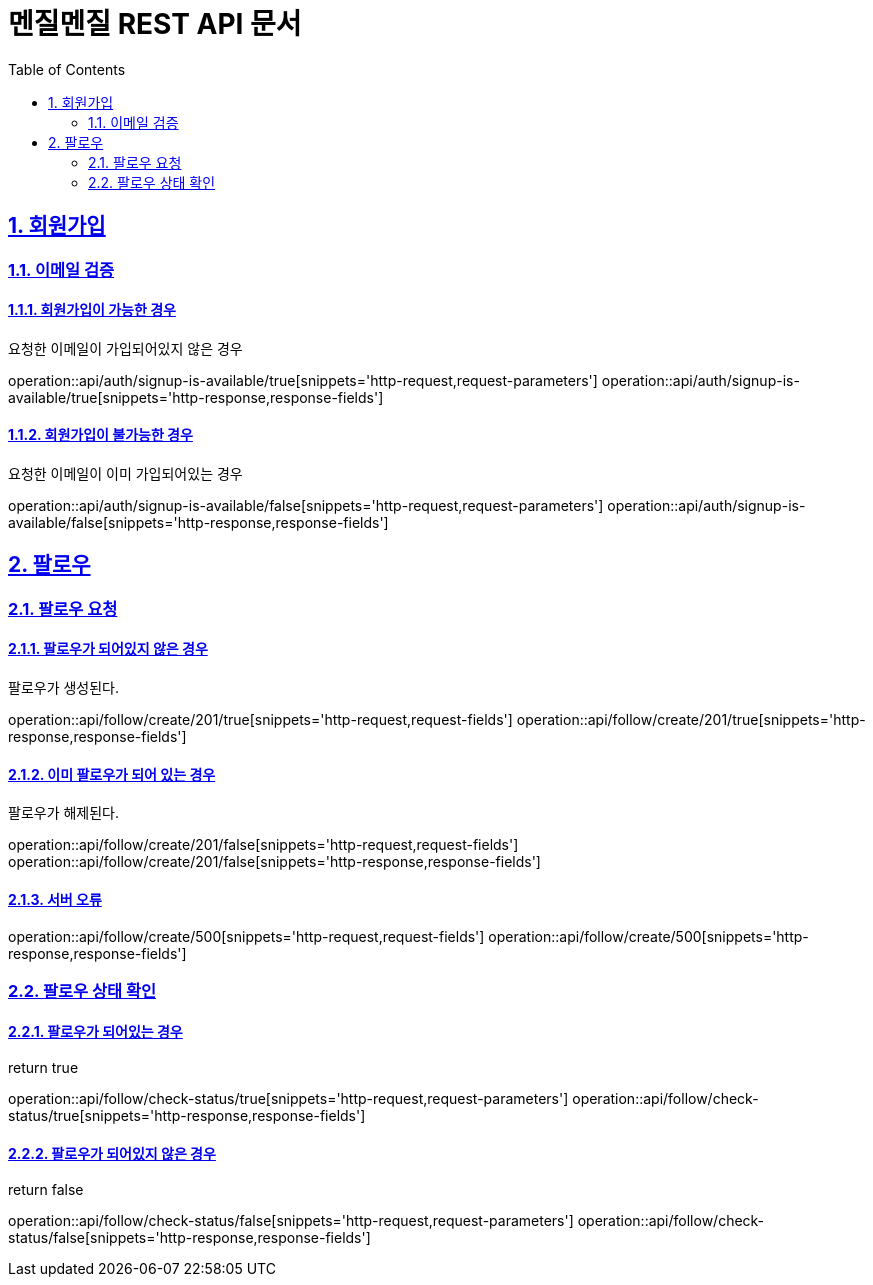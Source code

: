 // ifndef::snippets[]
// = :snippets: ../../build/generated-snippets
// endif::[]
= 멘질멘질 REST API 문서
:doctype: book
:icons: font
:source-highlighter: highlightjs
:toc: left
:toclevels: 2
:sectlinks:
:sectnums:

== 회원가입

=== 이메일 검증
==== 회원가입이 가능한 경우
요청한 이메일이 가입되어있지 않은 경우

operation::api/auth/signup-is-available/true[snippets='http-request,request-parameters']
operation::api/auth/signup-is-available/true[snippets='http-response,response-fields']

==== 회원가입이 불가능한 경우
요청한 이메일이 이미 가입되어있는 경우

operation::api/auth/signup-is-available/false[snippets='http-request,request-parameters']
operation::api/auth/signup-is-available/false[snippets='http-response,response-fields']


== 팔로우
=== 팔로우 요청
==== 팔로우가 되어있지 않은 경우
팔로우가 생성된다.

operation::api/follow/create/201/true[snippets='http-request,request-fields']
operation::api/follow/create/201/true[snippets='http-response,response-fields']

==== 이미 팔로우가 되어 있는 경우
팔로우가 해제된다.

operation::api/follow/create/201/false[snippets='http-request,request-fields']
operation::api/follow/create/201/false[snippets='http-response,response-fields']

==== 서버 오류

operation::api/follow/create/500[snippets='http-request,request-fields']
operation::api/follow/create/500[snippets='http-response,response-fields']

=== 팔로우 상태 확인

==== 팔로우가 되어있는 경우
return true

operation::api/follow/check-status/true[snippets='http-request,request-parameters']
operation::api/follow/check-status/true[snippets='http-response,response-fields']

==== 팔로우가 되어있지 않은 경우
return false

operation::api/follow/check-status/false[snippets='http-request,request-parameters']
operation::api/follow/check-status/false[snippets='http-response,response-fields']
